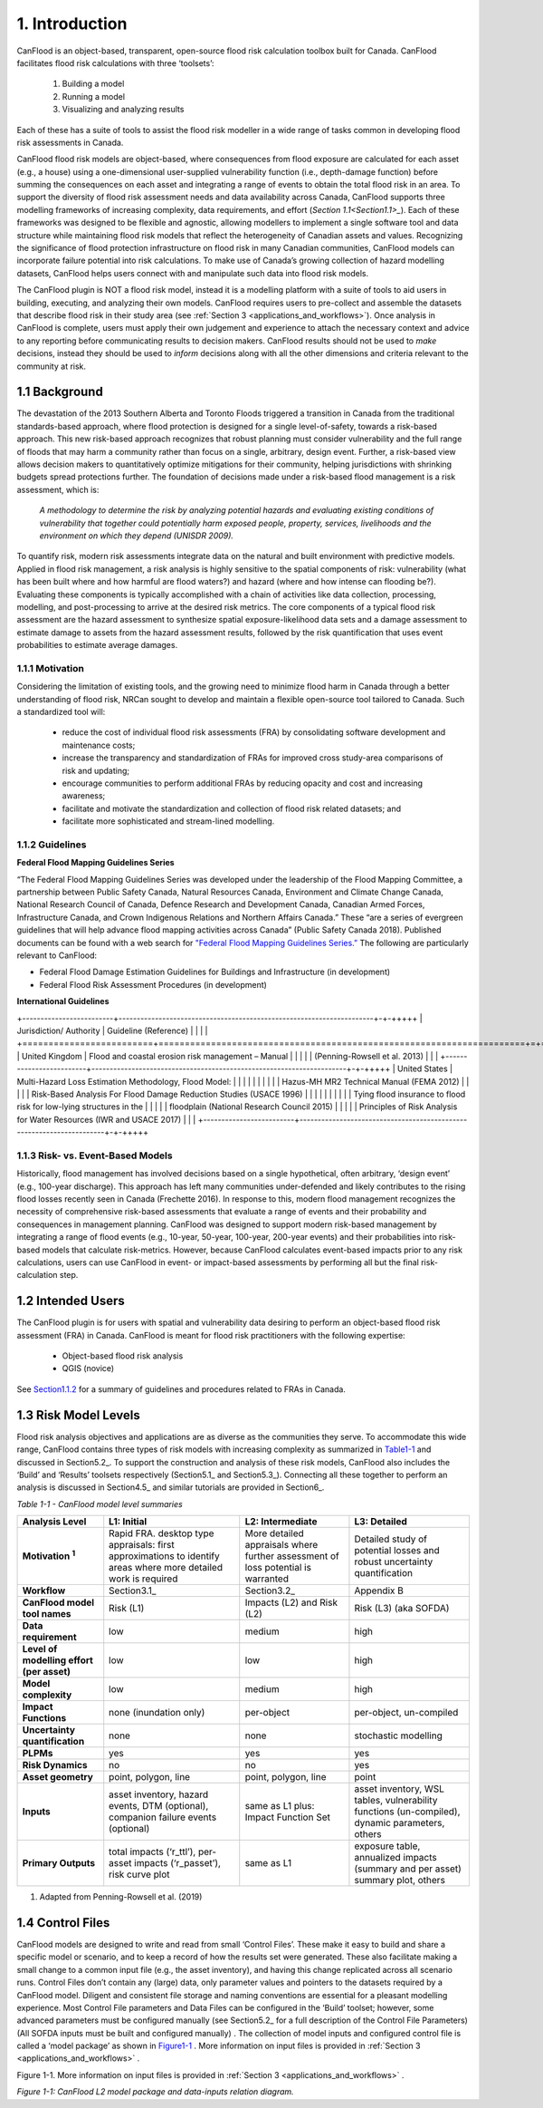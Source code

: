 .. _introduction:

===============
1. Introduction
===============

CanFlood is an object-based, transparent, open-source flood risk calculation toolbox built for Canada. CanFlood facilitates flood risk calculations with three ‘toolsets’:

  1) Building a model  |buildimage|                      

  2) Running a model   |runimage|                       
  
  3) Visualizing and analyzing results   |visualimage|

Each of these has a suite of tools to assist the flood risk modeller in a wide range of tasks common in developing flood risk assessments in Canada.

CanFlood flood risk models are object-based, where consequences from flood exposure are calculated for each asset (e.g., a house) using a one-dimensional user-supplied vulnerability function (i.e., depth-damage function) before summing the consequences on each asset and integrating a range of events to obtain the total flood risk in an area. To support the diversity of flood risk assessment needs and data availability across Canada, CanFlood supports three modelling frameworks of increasing complexity, data requirements, and effort (`Section 1.1<Section1.1>_`). Each of these frameworks was designed to be flexible and agnostic, allowing modellers to implement a single software tool and data structure while maintaining flood risk models that reflect the heterogeneity of Canadian assets and values. Recognizing the significance of flood protection infrastructure on flood risk in many Canadian communities, CanFlood models can incorporate failure potential into risk calculations. To make use of Canada’s growing collection of hazard modelling datasets, CanFlood helps users connect with and manipulate such data into flood risk models.

The CanFlood plugin is NOT a flood risk model, instead it is a modelling platform with a suite of tools to aid users in building, executing, and analyzing their own models. CanFlood requires users to pre-collect and assemble the datasets that describe flood risk in their study area (see :ref:`Section 3 <applications_and_workflows>`). Once analysis in CanFlood is complete, users must apply their own judgement and experience to attach the necessary context and advice to any reporting before communicating results to decision makers. CanFlood results should not be used to *make* decisions, instead they should be used to *inform* decisions along with all the other dimensions and criteria relevant to the community at risk.

.. _Section1.1:

**************
1.1 Background
**************

The devastation of the 2013 Southern Alberta and Toronto Floods triggered a transition in Canada from the traditional standards-based approach, where flood protection is designed for a single level-of-safety, towards a risk-based approach. This new risk-based approach recognizes that robust planning must consider vulnerability and the full range of floods that may harm a community rather than focus on a single, arbitrary, design event. Further, a risk-based view allows decision makers to quantitatively optimize mitigations for their community, helping jurisdictions with shrinking budgets spread protections further. The foundation of decisions made under a risk-based flood management is a risk assessment, which is:

   *A methodology to determine the risk by analyzing potential hazards and evaluating existing conditions of vulnerability that together could potentially harm exposed people, property, services, livelihoods and the environment on which they depend (UNISDR 2009).*

To quantify risk, modern risk assessments integrate data on the natural and built environment with predictive models. Applied in flood risk management, a risk analysis is highly sensitive to the spatial components of risk: vulnerability (what has been built where and how harmful are flood waters?) and hazard (where and how intense can flooding be?). Evaluating these components is typically accomplished with a chain of activities like data collection, processing, modelling, and post-processing to arrive at the desired risk metrics. The core components of a typical flood risk assessment are the hazard assessment to synthesize spatial exposure-likelihood data sets and a damage assessment to estimate damage to assets from the hazard assessment results, followed by the risk quantification that uses event probabilities to estimate average damages.


1.1.1 Motivation
================

Considering the limitation of existing tools, and the growing need to minimize flood harm in Canada through a better understanding of flood risk, NRCan sought to develop and maintain a flexible open-source tool tailored to Canada. Such a standardized tool will:

  • reduce the cost of individual flood risk assessments (FRA) by consolidating software development and maintenance costs;

  • increase the transparency and standardization of FRAs for improved cross study-area comparisons of risk and updating;

  • encourage communities to perform additional FRAs by reducing opacity and cost and increasing awareness;

  • facilitate and motivate the standardization and collection of flood risk related datasets; and

  • facilitate more sophisticated and stream-lined modelling.

.. _Section1.1.2:

1.1.2 Guidelines
================

**Federal Flood Mapping Guidelines Series**

“The Federal Flood Mapping Guidelines Series was developed under the leadership of the Flood Mapping Committee, a partnership between Public Safety Canada, Natural Resources Canada, Environment and Climate Change Canada, National Research Council of Canada, Defence Research and Development Canada, Canadian Armed Forces, Infrastructure Canada, and Crown Indigenous Relations and Northern Affairs Canada.” These “are a series of evergreen guidelines that will help advance flood mapping activities across Canada” (Public Safety Canada 2018). Published documents can be found with a web search for `"Federal Flood Mapping Guidelines Series.” <https://www.publicsafety.gc.ca/cnt/mrgnc-mngmnt/dsstr-prvntn-mtgtn/ndmp/fldpln-mppng-en.aspx>`__ The following are particularly relevant to CanFlood:

• Federal Flood Damage Estimation Guidelines for Buildings and Infrastructure (in development)

• Federal Flood Risk Assessment Procedures (in development)

**International Guidelines**

+-------------------------+----------------------------------------------------------------------+-+-+++++
| Jurisdiction/ Authority | Guideline (Reference)                                                | | |   |
+=========================+======================================================================+=+=+++++
| United Kingdom          | Flood and coastal erosion risk management – Manual                   | |     |
|                         | (Penning-Rowsell et al. 2013)                                        | |     |
+-------------------------+----------------------------------------------------------------------+-+-+++++
| United States           | Multi-Hazard Loss Estimation Methodology, Flood Model:               | |     |
|                         |                                                                      | |     |
|                         | Hazus-MH MR2 Technical Manual (FEMA 2012)                            | |     |
|                         | Risk-Based Analysis For Flood Damage Reduction Studies (USACE 1996)  | |     |
|                         |                                                                      | |     |
|                         | Tying flood insurance to flood risk for low-lying structures in the  | |     |
|                         | floodplain (National Research Council 2015)                          | |     |
|                         | Principles of Risk Analysis for Water Resources (IWR and USACE 2017) | |     |
+-------------------------+----------------------------------------------------------------------+-+-+++++


1.1.3 Risk- vs. Event-Based Models
==================================

Historically, flood management has involved decisions based on a single hypothetical, often arbitrary, ‘design event’ (e.g., 100-year discharge). This approach has left many communities under-defended and likely contributes to the rising flood losses recently seen in Canada (Frechette 2016). In response to this, modern flood management recognizes the necessity of comprehensive risk-based assessments that evaluate a range of events and their probability and consequences in management planning. CanFlood was designed to support modern risk-based management by integrating a range of flood events (e.g., 10-year, 50-year, 100-year, 200-year events) and their probabilities into risk-based models that calculate risk-metrics. However, because CanFlood calculates event-based impacts prior to any risk calculations, users can use CanFlood in event- or impact-based assessments by performing all but the final risk-calculation step.  

******************
1.2 Intended Users
******************

The CanFlood plugin is for users with spatial and vulnerability data desiring to perform an object-based flood risk assessment (FRA) in Canada. CanFlood is meant for flood risk practitioners with the following expertise:

   • Object-based flood risk analysis
   • QGIS (novice)

See Section1.1.2_ for a summary of guidelines and procedures related to FRAs in Canada.

.. _Section1.3:

*********************
1.3 Risk Model Levels
*********************

Flood risk analysis objectives and applications are as diverse as the communities they serve. To accommodate this wide range, CanFlood contains three types of risk models with increasing complexity as summarized in Table1-1_ and discussed in Section5.2_. To support the construction and analysis of these risk models, CanFlood also includes the ‘Build’ and ‘Results’ toolsets respectively (Section5.1_ and Section5.3_). Connecting all these together to perform an analysis is discussed in Section4.5_ and similar tutorials are provided in Section6_.

.. _Table1-1:

*Table 1-1 - CanFlood model level summaries*

.. list-table::
    :header-rows: 1
    :stub-columns: 1

    * - Analysis Level 
      - L1: Initial
      - L2: Intermediate 
      - L3: Detailed 
    * - Motivation :sup:`1`
      - Rapid FRA. desktop type appraisals: first approximations to identify areas where more detailed work is required
      - More detailed appraisals where further assessment of loss potential is warranted
      - Detailed study of potential losses and robust uncertainty quantification
    * - Workflow 
      - Section3.1_
      - Section3.2_
      - Appendix B
    * - CanFlood model tool names
      - Risk (L1)
      - Impacts (L2) and Risk (L2)
      - Risk (L3) (aka SOFDA)
    * - Data requirement 
      - low
      - medium
      - high
    * - Level of modelling effort (per asset) 
      - low
      - low
      - high
    * - Model complexity
      - low
      - medium
      - high
    * - Impact Functions
      - none (inundation only)
      - per-object
      - per-object, un-compiled
    * - Uncertainty quantification 
      - none
      - none
      - stochastic modelling
    * - PLPMs  
      - yes
      - yes
      - yes
    * - Risk Dynamics 
      - no
      - no
      - yes
    * - Asset geometry
      - point, polygon, line
      - point, polygon, line
      - point
    * - Inputs 
      - asset inventory, hazard events, DTM (optional), companion failure events (optional)
      - same as L1 plus: Impact Function Set
      - asset inventory, WSL tables, vulnerability functions (un-compiled), dynamic parameters, others
    * - Primary Outputs
      - total impacts (‘r_ttl’), per-asset impacts (‘r_passet’), risk curve plot
      - same as L1
      - exposure table, annualized impacts (summary and per asset) summary plot, others 

1. Adapted from Penning-Rowsell et al. (2019)

.. _Section1.4:

*****************
1.4 Control Files
*****************

CanFlood models are designed to write and read from small ‘Control Files’. These make it easy to build and share a specific model or scenario, and to keep a record of how the results set were generated. These also facilitate making a small change to a common input file (e.g., the asset inventory), and having this change replicated across all scenario runs. Control Files don’t contain any (large) data, only parameter values and pointers to the datasets required by a CanFlood model. Diligent and consistent file storage and naming conventions are essential for a pleasant modelling experience. Most Control File parameters and Data Files can be configured in the ‘Build’ toolset; however, some advanced parameters must be configured manually (see Section5.2_ for a full description of the Control File Parameters) (All SOFDA inputs must be built and configured manually) . The collection of model inputs and configured control file is called a ‘model package’ as shown in Figure1-1_ . More information on input files is provided in :ref:`Section 3 <applications_and_workflows>` .

.. _Figure1-1:

Figure 1-1. More information on input files is provided in :ref:`Section 3 <applications_and_workflows>` .

.. image:: /_static/intro_1_4_conrol_files.jpg

*Figure 1-1: CanFlood L2 model package and data-inputs relation diagram.*

.. |buildimage| image:: /_static/build_image.jpg
   :align: middle
   :width: 22

.. |runimage| image:: /_static/run_image.jpg
   :align: middle
   :width: 22

.. |visualimage| image:: /_static/visual_image.jpg
   :align: middle
   :width: 22